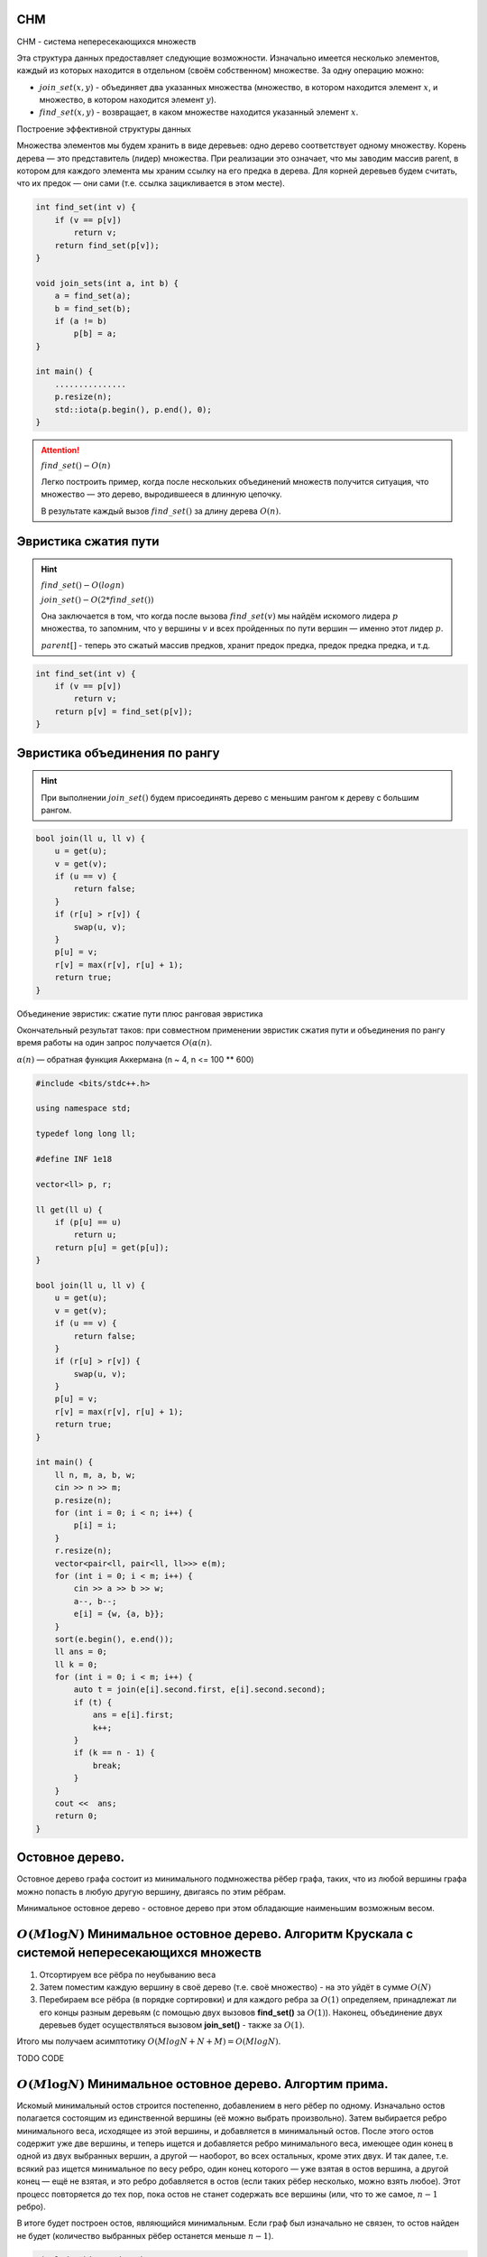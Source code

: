 СНМ
===
СНМ - система непересекающихся множеств

Эта структура данных предоставляет следующие возможности. Изначально имеется несколько элементов, каждый из которых находится в отдельном (своём собственном) множестве. За одну операцию можно:

* :math:`join\_set(x, y)` - объединяет два указанных множества (множество, в котором находится элемент :math:`x`, и множество, в котором находится элемент :math:`y`).

* :math:`find\_set(x, y)` - возвращает, в каком множестве находится указанный элемент :math:`x`.

Построение эффективной структуры данных

Множества элементов мы будем хранить в виде деревьев: одно дерево соответствует одному множеству.
Корень дерева — это представитель (лидер) множества.
При реализации это означает, что мы заводим массив parent, в котором для каждого элемента мы храним ссылку на его предка в дерева.
Для корней деревьев будем считать, что их предок — они сами (т.е. ссылка зацикливается в этом месте).

.. code-block:: text

    int find_set(int v) {
        if (v == p[v])
            return v;
        return find_set(p[v]);
    }

    void join_sets(int a, int b) {
        a = find_set(a);
        b = find_set(b);
        if (a != b)
            p[b] = a;
    }

    int main() {
        ...............
        p.resize(n);
        std::iota(p.begin(), p.end(), 0);
    }

.. attention::
    :math:`find\_set() - O(n)`

    Легко построить пример, когда после нескольких объединений множеств получится ситуация, что множество — это дерево, выродившееся в длинную цепочку.

    В результате каждый вызов :math:`find\_set()` за длину дерева :math:`O(n)`.

Эвристика сжатия пути
=====================

.. hint::
    :math:`find\_set() - O(log n)`

    :math:`join\_set() - O(2 * find\_set())`

    Она заключается в том, что когда после вызова :math:`find\_set(v)` мы найдём искомого лидера :math:`p` множества, то запомним, что у вершины :math:`v` и всех пройденных по пути вершин — именно этот лидер :math:`p`.

    :math:`parent[]` - теперь это сжатый массив предков, хранит предок предка, предок предка предка, и т.д.

.. code-block:: text

    int find_set(int v) {
        if (v == p[v])
            return v;
        return p[v] = find_set(p[v]);
    }

Эвристика объединения по рангу
==============================

.. hint::
    При выполнении :math:`join\_set()` будем присоединять дерево с меньшим рангом к дереву с большим рангом.

.. code-block:: text

    bool join(ll u, ll v) {
        u = get(u);
        v = get(v);
        if (u == v) {
            return false;
        }
        if (r[u] > r[v]) {
            swap(u, v);
        }
        p[u] = v;
        r[v] = max(r[v], r[u] + 1);
        return true;
    }

Объединение эвристик: сжатие пути плюс ранговая эвристика

Окончательный результат таков: при совместном применении эвристик сжатия пути и объединения по рангу время работы на один запрос получается :math:`O (\alpha(n)`.

:math:`\alpha(n)` — обратная функция Аккермана  (n ~ 4, n <= 100 ** 600)

.. image:: https://i.imgur.com/gwOyPzW.png

.. code-block:: cpp

    #include <bits/stdc++.h>

    using namespace std;

    typedef long long ll;

    #define INF 1e18

    vector<ll> p, r;

    ll get(ll u) {
        if (p[u] == u)
            return u;
        return p[u] = get(p[u]);
    }

    bool join(ll u, ll v) {
        u = get(u);
        v = get(v);
        if (u == v) {
            return false;
        }
        if (r[u] > r[v]) {
            swap(u, v);
        }
        p[u] = v;
        r[v] = max(r[v], r[u] + 1);
        return true;
    }

    int main() {
        ll n, m, a, b, w;
        cin >> n >> m;
        p.resize(n);
        for (int i = 0; i < n; i++) {
            p[i] = i;
        }
        r.resize(n);
        vector<pair<ll, pair<ll, ll>>> e(m);
        for (int i = 0; i < m; i++) {
            cin >> a >> b >> w;
            a--, b--;
            e[i] = {w, {a, b}};
        }
        sort(e.begin(), e.end());
        ll ans = 0;
        ll k = 0;
        for (int i = 0; i < m; i++) {
            auto t = join(e[i].second.first, e[i].second.second);
            if (t) {
                ans = e[i].first;
                k++;
            }
            if (k == n - 1) {
                break;
            }
        }
        cout <<  ans;
        return 0;
    }

Остовное дерево. 
================

Остовное дерево графа состоит из минимального подмножества рёбер графа, таких, что из любой вершины графа можно попасть в любую другую вершину, двигаясь по этим рёбрам.

Минимальное остовное дерево - остовное дерево при этом обладающие наименьшим возможным весом.

:math:`O(M\log N)` Минимальное остовное дерево. Алгоритм Крускала с системой непересекающихся множеств
======================================================================================================



#. Отсортируем все рёбра по неубыванию веса

#. Затем поместим каждую вершину в своё дерево (т.е. своё множество) - на это уйдёт в сумме :math:`O(N)`

#. Перебираем все рёбра (в порядке сортировки) и для каждого ребра за :math:`O(1)` определяем, принадлежат ли его концы разным деревьям (с помощью двух вызовов **find_set()** за :math:`O(1)`). Наконец, объединение двух деревьев будет осуществляться вызовом **join_set()** - также за :math:`O(1)`.

Итого мы получаем асимптотику :math:`O (M log N + N + M) = O (M log N)`.

TODO CODE

:math:`O(M\log N)` Минимальное остовное дерево. Алгортим прима.
=================================================================================

Искомый минимальный остов строится постепенно, добавлением в него рёбер по одному. Изначально остов полагается состоящим из единственной вершины (её можно выбрать произвольно). Затем выбирается ребро минимального веса, исходящее из этой вершины, и добавляется в минимальный остов. После этого остов содержит уже две вершины, и теперь ищется и добавляется ребро минимального веса, имеющее один конец в одной из двух выбранных вершин, а другой — наоборот, во всех остальных, кроме этих двух. И так далее, т.е. всякий раз ищется минимальное по весу ребро, один конец которого — уже взятая в остов вершина, а другой конец — ещё не взятая, и это ребро добавляется в остов (если таких рёбер несколько, можно взять любое). Этот процесс повторяется до тех пор, пока остов не станет содержать все вершины (или, что то же самое, :math:`n-1` ребро).

В итоге будет построен остов, являющийся минимальным. Если граф был изначально не связен, то остов найден не будет (количество выбранных рёбер останется меньше :math:`n-1`).

.. image:: https://i.imgur.com/4VGVPdD.png
.. code-block:: cpp
    
    #include <bits/stdc++.h>
     
    using namespace std;
     
    typedef long long ll;
     
    #define INF 1e18
     
    vector<bool> used;
    vector<double> min_;
    vector<int> sel_;
    vector<ll> d;
    vector<pair<ll, ll>> z;
    ll n;
    double ans = 0;
     
    double get(ll f, ll s) {
        return sqrt((z[f].first - z[s].first) * (z[f].first - z[s].first) + (z[f].second - z[s].second) * (z[f].second - z[s].second));
    }
     
    void prim() {
        min_[0] = 0;
        for (int i = 0; i < n; ++i) {
            int v = -1;
            for (int j = 0; j < n; j++)
                if (!used[j] && (v == -1 || min_[j] < min_[v]))
                    v = j;
            used[v] = true;
            ans += min_[v];
            for (int to = 0; to < n; to++)
                if (get(v, to) < min_[to]) {
                    min_[to] = get(v, to);
                    sel_[to] = v;
                }
        }
    }
     
    int main() {
        cin >> n;
        d.resize(n);
        used.resize(n);
        min_.assign(n, INF), sel_.assign(n, -1);
        z.resize(n);
        for (int i = 0; i < n; i++) {
            cin >> z[i].first >> z[i].second;
        }
     
     
        prim();
        cout << setprecision(10) << ans;
        return 0;
    }

